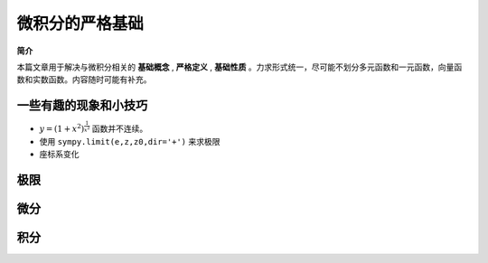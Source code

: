 ********************************
微积分的严格基础
********************************

**简介** 

本篇文章用于解决与微积分相关的 **基础概念** , **严格定义** , **基础性质** 。力求形式统一，尽可能不划分多元函数和一元函数，向量函数和实数函数。内容随时可能有补充。

一些有趣的现象和小技巧
=========================

* :math:`y = (1+x^2)^{\frac{1}{x^2}}` 函数并不连续。
* 使用 ``sympy.limit(e,z,z0,dir='+')`` 来求极限
* 座标系变化

极限
==========

微分
==========

积分
==========

